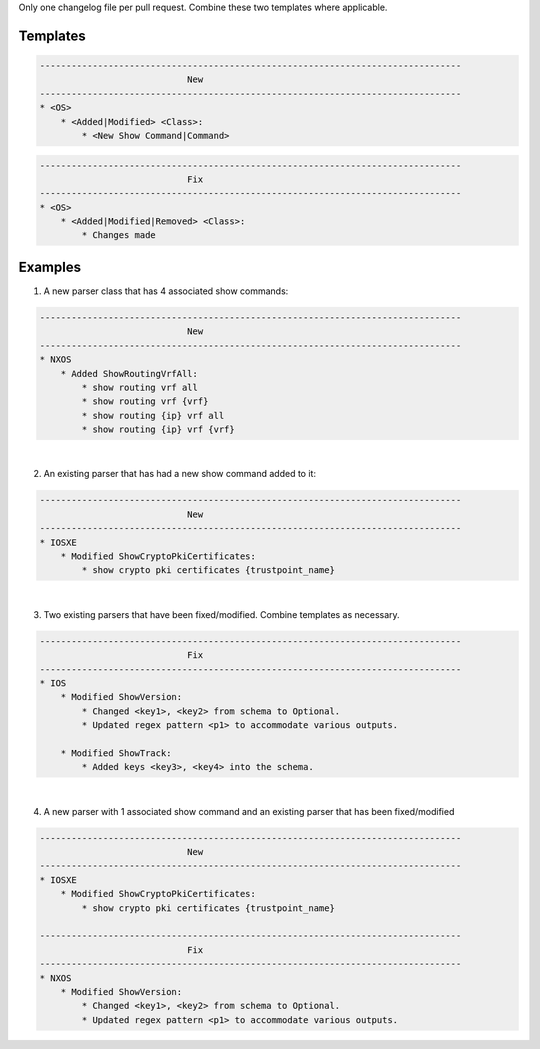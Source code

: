Only one changelog file per pull request. Combine these two templates where applicable.

Templates
=========

.. code-block::

    --------------------------------------------------------------------------------
                                New
    --------------------------------------------------------------------------------
    * <OS>
        * <Added|Modified> <Class>:
            * <New Show Command|Command>

.. code-block::

    --------------------------------------------------------------------------------
                                Fix
    --------------------------------------------------------------------------------
    * <OS>
        * <Added|Modified|Removed> <Class>:
            * Changes made


Examples
========

1. A new parser class that has 4 associated show commands:

.. code-block::

    --------------------------------------------------------------------------------
                                New
    --------------------------------------------------------------------------------
    * NXOS
        * Added ShowRoutingVrfAll:
            * show routing vrf all
            * show routing vrf {vrf}
            * show routing {ip} vrf all
            * show routing {ip} vrf {vrf}
            

|
2. An existing parser that has had a new show command added to it: 

.. code-block::

    --------------------------------------------------------------------------------
                                New
    --------------------------------------------------------------------------------
    * IOSXE
        * Modified ShowCryptoPkiCertificates:
            * show crypto pki certificates {trustpoint_name}

|
3. Two existing parsers that have been fixed/modified. Combine templates as necessary. 

.. code-block::

    --------------------------------------------------------------------------------
                                Fix
    --------------------------------------------------------------------------------
    * IOS
        * Modified ShowVersion:
            * Changed <key1>, <key2> from schema to Optional.
            * Updated regex pattern <p1> to accommodate various outputs.
            
        * Modified ShowTrack:
            * Added keys <key3>, <key4> into the schema.

|
4. A new parser with 1 associated show command and an existing parser that has been fixed/modified

.. code-block::
            
    --------------------------------------------------------------------------------
                                New
    --------------------------------------------------------------------------------
    * IOSXE
        * Modified ShowCryptoPkiCertificates:
            * show crypto pki certificates {trustpoint_name}
    
    --------------------------------------------------------------------------------
                                Fix
    --------------------------------------------------------------------------------
    * NXOS
        * Modified ShowVersion:
            * Changed <key1>, <key2> from schema to Optional.
            * Updated regex pattern <p1> to accommodate various outputs.

